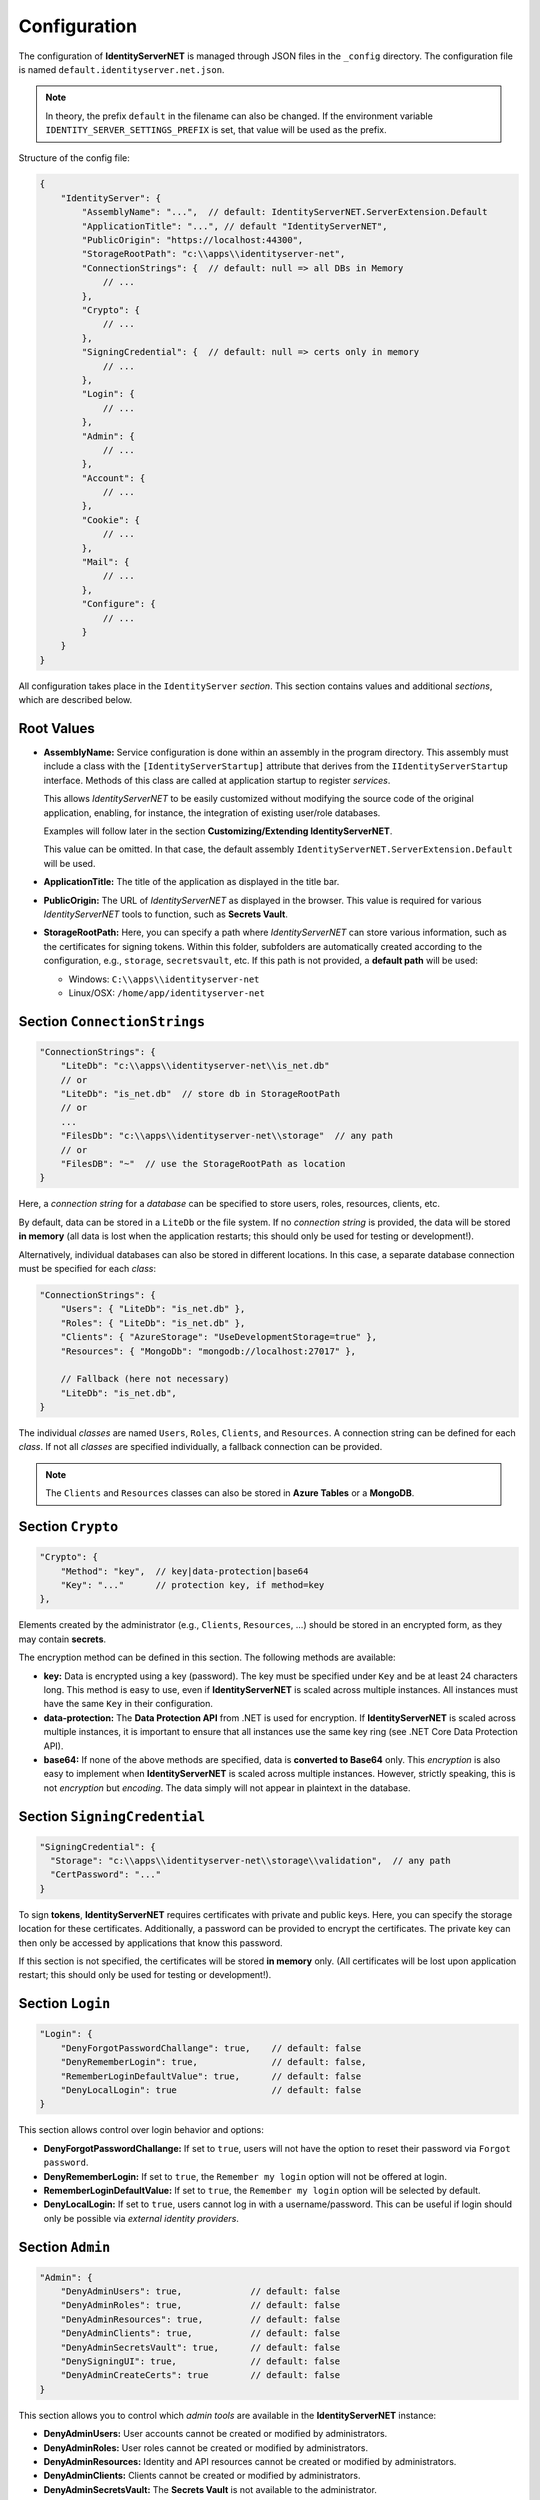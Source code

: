 Configuration
=============

The configuration of **IdentityServerNET** is managed through JSON files in the ``_config`` directory.
The configuration file is named ``default.identityserver.net.json``.

.. note::

    In theory, the prefix ``default`` in the filename can also be changed. If the 
    environment variable ``IDENTITY_SERVER_SETTINGS_PREFIX`` is set, that value will be used as the prefix.
    
Structure of the config file:


.. code:: javascript

    {
        "IdentityServer": {  
            "AssemblyName": "...",  // default: IdentityServerNET.ServerExtension.Default
            "ApplicationTitle": "...", // default "IdentityServerNET",
            "PublicOrigin": "https://localhost:44300",
            "StorageRootPath": "c:\\apps\\identityserver-net",
            "ConnectionStrings": {  // default: null => all DBs in Memory
                // ...
            },
            "Crypto": {
                // ...
            },
            "SigningCredential": {  // default: null => certs only in memory
                // ...
            },
            "Login": {
                // ...
            },
            "Admin": {
                // ...
            },
            "Account": {
                // ...
            },
            "Cookie": {
                // ...
            },
            "Mail": {
                // ...
            },
            "Configure": {
                // ...
            }
        }
    }

All configuration takes place in the ``IdentityServer`` *section*. This section contains values and 
additional *sections*, which are described below.

Root Values
-----------

* **AssemblyName:** Service configuration is done within an assembly in the program directory.
  This assembly must include a class with the ``[IdentityServerStartup]`` attribute that derives from 
  the ``IIdentityServerStartup`` interface. Methods of this class are called at application startup to 
  register *services*.

  This allows *IdentityServerNET* to be easily customized without modifying the source code of the original application, 
  enabling, for instance, the integration of existing user/role databases.

  Examples will follow later in the section **Customizing/Extending IdentityServerNET**.

  This value can be omitted. In that case, the default assembly 
  ``IdentityServerNET.ServerExtension.Default`` will be used.

* **ApplicationTitle:** The title of the application as displayed in the title bar.

* **PublicOrigin:** The URL of *IdentityServerNET* as displayed in the browser.
  This value is required for various *IdentityServerNET* tools to function,
  such as **Secrets Vault**.

* **StorageRootPath:** Here, you can specify a path where *IdentityServerNET* can store various information, such as the 
  certificates for signing tokens. Within this folder, subfolders are automatically created according to the configuration, e.g., ``storage``, ``secretsvault``, etc.
  If this path is not provided, a **default path** will be used:

  - Windows: ``C:\\apps\\identityserver-net``
  - Linux/OSX: ``/home/app/identityserver-net``


Section ``ConnectionStrings``
-------------------------------

.. code:: javascript

    "ConnectionStrings": {
        "LiteDb": "c:\\apps\\identityserver-net\\is_net.db"
        // or
        "LiteDb": "is_net.db"  // store db in StorageRootPath
        // or
        ...
        "FilesDb": "c:\\apps\\identityserver-net\\storage"  // any path
        // or
        "FilesDB": "~"  // use the StorageRootPath as location
    }

Here, a *connection string* for a *database* can be specified to store users, roles, resources, clients, etc.

By default, data can be stored in a ``LiteDb`` or the file system. If no *connection string* is provided, 
the data will be stored **in memory** (all data is lost when the application restarts; this should only be used for testing or development!).

Alternatively, individual databases can also be stored in different locations. In this case, 
a separate database connection must be specified for each *class*:

.. code:: javascript

    "ConnectionStrings": {
        "Users": { "LiteDb": "is_net.db" },
        "Roles": { "LiteDb": "is_net.db" },
        "Clients": { "AzureStorage": "UseDevelopmentStorage=true" },
        "Resources": { "MongoDb": "mongodb://localhost:27017" },

        // Fallback (here not necessary) 
        "LiteDb": "is_net.db",
    }

The individual *classes* are named ``Users``, ``Roles``, ``Clients``, and ``Resources``.
A connection string can be defined for each *class*. If not all *classes* are specified individually, a fallback connection can be provided.

.. note::

    The ``Clients`` and ``Resources`` classes can also be stored in **Azure Tables** 
    or a **MongoDB**.

Section ``Crypto``
------------------

.. code:: javascript

    "Crypto": {
        "Method": "key",  // key|data-protection|base64
        "Key": "..."      // protection key, if method=key
    },

Elements created by the administrator (e.g., ``Clients``, ``Resources``, ...) should be stored in an encrypted form, as they may contain **secrets**.

The encryption method can be defined in this section. The following methods are available:

* **key:** Data is encrypted using a key (password). The key must be specified under ``Key`` and be at least 24 characters long.
  This method is easy to use, even if **IdentityServerNET** is scaled across multiple instances. All instances must have the 
  same ``Key`` in their configuration.
  
* **data-protection:** The **Data Protection API** from .NET is used for encryption. If **IdentityServerNET** is scaled across multiple instances,
  it is important to ensure that all instances use the same key ring (see .NET Core Data Protection API).

* **base64:** If none of the above methods are specified, data is **converted to Base64** only. This *encryption* is also easy 
  to implement when **IdentityServerNET** is scaled across multiple instances. However, strictly speaking, this is not *encryption* 
  but *encoding*. The data simply will not appear in plaintext in the database.

Section ``SigningCredential``
-----------------------------

.. code:: javascript

    "SigningCredential": {
      "Storage": "c:\\apps\\identityserver-net\\storage\\validation",  // any path
      "CertPassword": "..."
    }

To sign **tokens**, **IdentityServerNET** requires certificates with private and public keys. Here, you can specify the storage location for these 
certificates. Additionally, a password can be provided to encrypt the certificates. The private key can then only be accessed by applications that know this password.

If this section is not specified, the certificates will be stored **in memory** only.
(All certificates will be lost upon application restart; this should only be used for testing or development!).

Section ``Login``
-----------------

.. code:: javascript

    "Login": {
        "DenyForgotPasswordChallange": true,    // default: false
        "DenyRememberLogin": true,              // default: false,
        "RememberLoginDefaultValue": true,      // default: false
        "DenyLocalLogin": true                  // default: false  
    }

This section allows control over login behavior and options:

* **DenyForgotPasswordChallange:** If set to ``true``, users will not have the option to reset their password via ``Forgot password``.
* **DenyRememberLogin:** If set to ``true``, the ``Remember my login`` option will not be offered at login.
* **RememberLoginDefaultValue:** If set to ``true``, the ``Remember my login`` option will be selected by default.
* **DenyLocalLogin:** If set to ``true``, users cannot log in with a username/password. 
  This can be useful if login should only be possible via *external identity providers*.

Section ``Admin``
-----------------

.. code:: javascript

    "Admin": {
        "DenyAdminUsers": true,             // default: false
        "DenyAdminRoles": true,             // default: false
        "DenyAdminResources": true,         // default: false
        "DenyAdminClients": true,           // default: false
        "DenyAdminSecretsVault": true,      // default: false
        "DenySigningUI": true,              // default: false
        "DenyAdminCreateCerts": true        // default: false
    }

This section allows you to control which *admin tools* are available in the **IdentityServerNET** instance:

* **DenyAdminUsers:** User accounts cannot be created or modified by administrators.
* **DenyAdminRoles:** User roles cannot be created or modified by administrators.
* **DenyAdminResources:** Identity and API resources cannot be created or modified by administrators.
* **DenyAdminClients:** Clients cannot be created or modified by administrators.
* **DenyAdminSecretsVault:** The **Secrets Vault** is not available to the administrator.
* **DenySigningUI:** The **Payload Signing** tool is not available to the administrator.
* **DenyAdminCreateCerts:** The **Self-Signed Certificates** tool is not available to the administrator.

This section can be used to restrict the administrative tools. This can be useful if an **IdentityServer** instance is publicly accessible. If a public instance has no admin tools available, it enhances the security of the **IdentityServer databases**.
Administration can, for example, be restricted to an instance that is not accessible over the internet (only intranet, etc.) and that shares the same 
database as the public instance.

Section ``Account``
-------------------

.. code:: javascript

   "Account": {
        "DenyManageAccount": true,   // default: false
        "DenyRegisterAccount": true, // default: false
   }

This section allows restrictions related to *user accounts* to be defined:

* **DenyManageAccount:** A logged-in user cannot make changes to their own account. This can be useful if only administrators 
  should manage user accounts, or if account management is handled by another application.

* **DenyRegisterAccount:** Users cannot self-register with IdentityServer.

Section ``Cookie``
------------------

.. code:: javascript 

    "Cookie": {
        "Name": "identityserver-net-identity",
        "Domain": "identity.my-server.com",
        "Path": "/",
        "ExpireDays": 365
    }

The **IdentityServerNET** generates a *cookie* for a logged-in user. Here, you can specify the exact structure of this *cookie*:

* **Name:** The name of the *cookie*
* **Domain:** Specifies the *domain* for which the *cookie* is valid
* **Path:** The path for which the *cookie* is valid
* **ExpireDays:** Specifies how long the *cookie* is valid

Using **Domain** and **Path**, you can restrict when a *cookie* is sent from the browser to the server. Ideally, this *cookie* should only 
be sent to the **IdentityServerNET**!

Section ``Mail``
----------------

.. code:: javascript

    "Mail": {
        "Smtp": {
            "FromEmail": "no-reply@identityserver.net",
            "FromName": "IdentityServer NET",
            "SmtpServer": "localhost",
            "SmtpPort": 1025
        }
        // or
        "MailJet": {
            "FromEmail": "no-reply@identityserver.net",
            "FromName": "IdentityServer NET",
        	"ApiKey": "...",
            "ApiSecret": "..."
        }
        // or
        "SendGrid": {
            "FromEmail": "no-reply@identityserver.net",
            "FromName": "IdentityServer NET",
        	"ApiKey": "...",
        }
    }

For ``Forget Password`` and ``Register new user`` actions, emails are sent to the user. This section allows you to specify how these emails are sent.
By default, ``Smtp``, ``MailJet``, and ``SendGrid`` are available. If no option is specified, the email will not be sent but will be output to *logging* instead.
This option should only be used during development.

Section ``Configure``
---------------------

Here, the behavior of the **IdentityServerNET** application can be controlled through *middlewares*.

.. code:: javascript

    "Configure": {
        "UseHttpsRedirection": "false",         // default: true
        "AddXForwardedProtoMiddleware": "true"  // default: false
    }

* **UseHttpsRedirection:** The IdentityServer automatically redirects to HTTPS connections. When running in a *Kubernetes* cluster, this may not always 
  be desirable. Within the cluster, the application often runs over the HTTP protocol, but it is accessible via HTTPS only through the *Ingress*.

* **AddXForwardedProtoMiddleware:** **IdentityServerNET** requires access over HTTPS! If the automatic redirection is disabled using **UseHttpsRedirection**,
  the **IdentityServer** may not work as expected. The **XForwardedProtoMiddleware** ensures that the ``X-Forwarded-Proto`` header is respected. 
  If the **IdentityServer** is accessed in a *Kubernetes* cluster through the *Ingress* over HTTPS, the server will still function correctly, 
  even if communication within the cluster uses HTTP.

  




